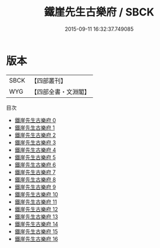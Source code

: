 #+TITLE: 鐵崖先生古樂府 / SBCK

#+DATE: 2015-09-11 16:32:37.749085
* 版本
 |      SBCK|【四部叢刊】  |
 |       WYG|【四部全書・文淵閣】|
目次
 - [[file:KR4d0586_000.txt][鐵崖先生古樂府 0]]
 - [[file:KR4d0586_001.txt][鐵崖先生古樂府 1]]
 - [[file:KR4d0586_002.txt][鐵崖先生古樂府 2]]
 - [[file:KR4d0586_003.txt][鐵崖先生古樂府 3]]
 - [[file:KR4d0586_004.txt][鐵崖先生古樂府 4]]
 - [[file:KR4d0586_005.txt][鐵崖先生古樂府 5]]
 - [[file:KR4d0586_006.txt][鐵崖先生古樂府 6]]
 - [[file:KR4d0586_007.txt][鐵崖先生古樂府 7]]
 - [[file:KR4d0586_008.txt][鐵崖先生古樂府 8]]
 - [[file:KR4d0586_009.txt][鐵崖先生古樂府 9]]
 - [[file:KR4d0586_010.txt][鐵崖先生古樂府 10]]
 - [[file:KR4d0586_011.txt][鐵崖先生古樂府 11]]
 - [[file:KR4d0586_012.txt][鐵崖先生古樂府 12]]
 - [[file:KR4d0586_013.txt][鐵崖先生古樂府 13]]
 - [[file:KR4d0586_014.txt][鐵崖先生古樂府 14]]
 - [[file:KR4d0586_015.txt][鐵崖先生古樂府 15]]
 - [[file:KR4d0586_016.txt][鐵崖先生古樂府 16]]
